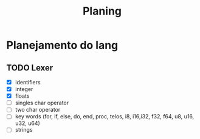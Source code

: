 #+title: Planing

* Planejamento do lang
** TODO Lexer
 - [X] identifiers
 - [X] integer
 - [X] floats
 - [ ] singles char operator
 - [ ] two char operator
 - [ ] key words (for, if, else, do, end, proc, telos, i8, i16,i32, f32, f64, u8, u16, u32, u64)
 - [ ] strings
